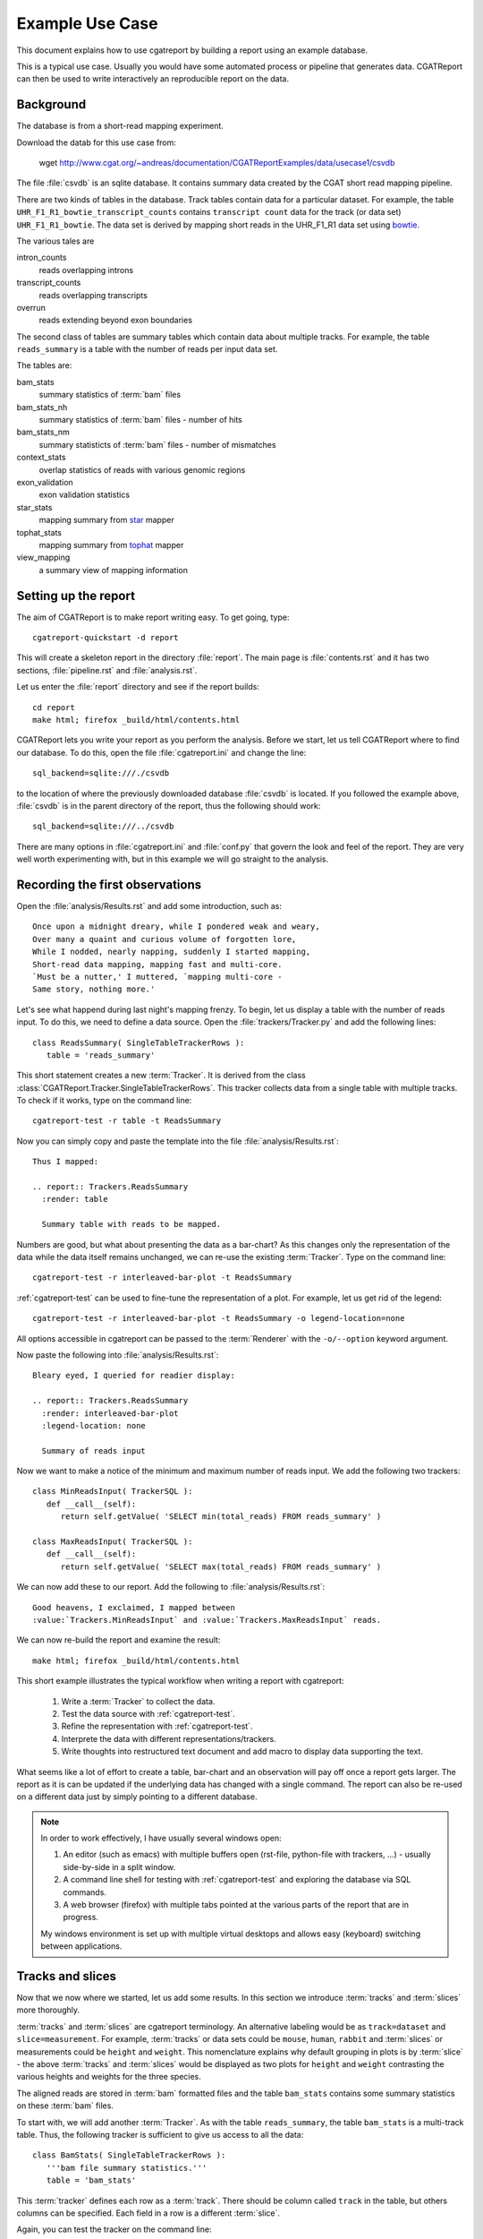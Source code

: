=====================
Example Use Case
=====================

This document explains how to use cgatreport by building a report
using an example database.

This is a typical use case. Usually you would have some automated
process or pipeline that generates data. CGATReport can then be
used to write interactively an reproducible report on the data. 

Background
==========

The database is from a short-read mapping experiment.

Download the datab for this use case from:

   wget http://www.cgat.org/~andreas/documentation/CGATReportExamples/data/usecase1/csvdb

The file :file:`csvdb` is an sqlite database. It contains summary data
created by the CGAT short read mapping pipeline. 

There are two kinds of tables in the database. Track tables contain
data for a particular dataset. For example, the table
``UHR_F1_R1_bowtie_transcript_counts`` contains ``transcript count``
data for the track (or data set) ``UHR_F1_R1_bowtie``. The data set
is derived by mapping short reads in the UHR_F1_R1 data set
using bowtie_.

The various tales are

intron_counts
	reads overlapping introns
transcript_counts
	reads overlapping transcripts
overrun
	reads extending beyond exon boundaries

The second class of tables are summary tables which contain 
data about multiple tracks. For example, the table ``reads_summary``
is a table with the number of reads per input data set.

The tables are:

bam_stats
	summary statistics of :term:`bam` files
bam_stats_nh
	summary statistics of :term:`bam` files - number of hits
bam_stats_nm
	summary statisticts of :term:`bam` files - number of mismatches
context_stats
	overlap statistics of reads with various genomic regions
exon_validation
	exon validation statistics
star_stats
	mapping summary from star_ mapper
tophat_stats
	mapping summary from tophat_ mapper
view_mapping
	a summary view of mapping information

Setting up the report
=====================

The aim of CGATReport is to make report writing easy. To get going,
type::

   cgatreport-quickstart -d report

This will create a skeleton report in the directory :file:`report`. The main page is
:file:`contents.rst` and it has two sections, :file:`pipeline.rst`
and :file:`analysis.rst`. 

Let us enter the :file:`report` directory and see if the report builds::

   cd report
   make html; firefox _build/html/contents.html

CGATReport lets you write your report as you perform the analysis.
Before we start, let us tell CGATReport where to find our database.
To do this, open the file :file:`cgatreport.ini` and change the line::

   sql_backend=sqlite:///./csvdb

to the location of where the previously downloaded database
:file:`csvdb` is located. If you followed the example above,
:file:`csvdb` is in the parent directory of the report, thus the
following should work::

   sql_backend=sqlite:///../csvdb

There are many options in :file:`cgatreport.ini` and :file:`conf.py`
that govern the look and feel of the report. They are very well worth
experimenting with, but in this example we will go straight to the analysis.

Recording the first observations
================================

Open the :file:`analysis/Results.rst` and add some introduction, such as::

     Once upon a midnight dreary, while I pondered weak and weary,
     Over many a quaint and curious volume of forgotten lore,
     While I nodded, nearly napping, suddenly I started mapping,
     Short-read data mapping, mapping fast and multi-core.
     `Must be a nutter,' I muttered, `mapping multi-core -
     Same story, nothing more.'

Let's see what happend during last night's mapping frenzy.
To begin, let us display a table with the number of reads input.
To do this, we need to define a data source. Open the 
:file:`trackers/Tracker.py` and add the following lines::

   class ReadsSummary( SingleTableTrackerRows ):
      table = 'reads_summary'

This short statement creates a new :term:`Tracker`. It is derived
from the class
:class:`CGATReport.Tracker.SingleTableTrackerRows`. This tracker
collects data from a single table with multiple tracks. To check if
it works, type on the command line::

   cgatreport-test -r table -t ReadsSummary

Now you can simply copy and paste the template into the file
:file:`analysis/Results.rst`::
  
   Thus I mapped:	 

   .. report:: Trackers.ReadsSummary
     :render: table

     Summary table with reads to be mapped.

Numbers are good, but what about presenting the data as a bar-chart?
As this changes only the representation of the data while the data
itself remains unchanged, we can re-use the existing :term:`Tracker`.
Type on the command line::

   cgatreport-test -r interleaved-bar-plot -t ReadsSummary

:ref:`cgatreport-test` can be used to fine-tune the representation
of a plot. For example, let us get rid of the legend::

   cgatreport-test -r interleaved-bar-plot -t ReadsSummary -o legend-location=none

All options accessible in cgatreport can be passed to the :term:`Renderer`
with the ``-o/--option`` keyword argument.

Now paste the following into :file:`analysis/Results.rst`::

   Bleary eyed, I queried for readier display:

   .. report:: Trackers.ReadsSummary
     :render: interleaved-bar-plot
     :legend-location: none

     Summary of reads input

Now we want to make a notice of the minimum and maximum number of reads
input. We add the following two trackers::

    class MinReadsInput( TrackerSQL ):
       def __call__(self):
	  return self.getValue( 'SELECT min(total_reads) FROM reads_summary' ) 

    class MaxReadsInput( TrackerSQL ):
       def __call__(self):
	  return self.getValue( 'SELECT max(total_reads) FROM reads_summary' ) 

We can now add these to our report. Add the following to :file:`analysis/Results.rst`::

   Good heavens, I exclaimed, I mapped between
   :value:`Trackers.MinReadsInput` and :value:`Trackers.MaxReadsInput` reads.

We can now re-build the report and examine the result::

   make html; firefox _build/html/contents.html

This short example illustrates the typical workflow when
writing a report with cgatreport:

   1. Write a :term:`Tracker` to collect the data.
   2. Test the data source with :ref:`cgatreport-test`.
   3. Refine the representation with :ref:`cgatreport-test`.
   4. Interprete the data with different representations/trackers.
   5. Write thoughts into restructured text document and add
      macro to display data supporting the text.

What seems like a lot of effort to create a table, bar-chart and an
observation will pay off once a report gets larger. The report as
it is can be updated if the underlying data has changed with a single
command. The report can also be re-used on a different data just
by simply pointing to a different database.

.. note::

   In order to work effectively, I have usually several windows open:

   1. An editor (such as emacs) with multiple buffers open (rst-file,
      python-file with trackers, ...) - usually side-by-side in 
      a split window.
   2. A command line shell for testing with :ref:`cgatreport-test`
      and exploring the database via SQL commands.
   3. A web browser (firefox) with multiple tabs pointed at the
      various parts of the report that are in progress.

   My windows environment is set up with multiple virtual desktops 
   and allows easy (keyboard) switching between applications.

Tracks and slices
=================

Now that we now where we started, let us add some results. In this
section we introduce :term:`tracks` and :term:`slices` more thoroughly. 

:term:`tracks` and :term:`slices` are cgatreport
terminology. An alternative labeling would be as ``track=dataset`` and
``slice=measurement``. For example, :term:`tracks` or data sets could be ``mouse``,
``human``, ``rabbit`` and :term:`slices` or measurements could be ``height`` and
``weight``. This nomenclature explains why default
grouping in plots is by :term:`slice` - the above :term:`tracks` and
:term:`slices` would be displayed as two plots for ``height`` and
``weight`` contrasting the various heights and weights for the three
species. 


The aligned reads are stored in :term:`bam` formatted files and the table
``bam_stats`` contains some summary statistics on these :term:`bam`
files. 

To start with, we will add another :term:`Tracker`. As with the table
``reads_summary``, the table ``bam_stats`` is a multi-track
table. Thus, the following tracker is sufficient to give us access 
to all the data::

   class BamStats( SingleTableTrackerRows ):
      '''bam file summary statistics.'''
      table = 'bam_stats'

This :term:`tracker` defines each row as a :term:`track`. There should
be column called ``track`` in the table, but others columns can be
specified. Each field in a row is a different :term:`slice`.

Again, you can test the tracker on the command line::

   cgatreport-test -r table -t BamStats

Wait, no table? The output you will see is::

    `60 x 27 table <#$html $#>`__

By default, cgatreport puts large tables into a separate file and
links to it. In order to see it on the command line or force entering it into the
main page, add the ``force`` option::

   cgatreport-test -r table -t BamStats -o force

Now we get the table, but we feel it is too large to enter into the
report. Let us enter just the slices we are interested in, such as
the reads in the :term:`bam` file and the number of mapped reads::

   cgatreport-test -r table -t BamStats -o force -o slices=reads_total,reads_mapped

Again, we would prefer displaying the data as a bar plot::

   cgatreport-test -r interleaved-bar-plot -t BamStats -o force -o slices=reads_total,reads_mapped

Copy the template into :file:`analysis/Results.rst`, maybe with some text::

   Ere I mapped:

   .. report:: Trackers.BamStats
      :render: interleaved-bar-plot
      :slices: reads_total,reads_mapped   

      Number of total and mapped reads in bam file
     
We still find the plot to busy and we want to add our conclusions.
Let us draw attention to certain features of the data, for example by
selecting only tracks of interest::

   Too much I mapped, my mouth ajar

   Quoth the star:

   .. report:: Trackers.BamStats
      :render: interleaved-bar-plot
      :slices: reads_total,reads_mapped
      :tracks: r(star)

      Number of total and mapped reads in bam file from the star mapper.
 
Note how we selected both the :term:`slices` and the :term:`tracks` to
display - the letter using a regular expression syntax.

We now want to examine what percentage of reads mapped. Unfortunately,
this is beyond :class:`SingleTableTrackerRows` and we need to write
our own tracker::

    class BamStatsPercentMappedReads( TrackerSQL ):

       def getTracks( self ):
          return self.getValues( """SELECT DISTINCT track FROM bam_stats""")

       def __call__(self, track ):
          return self.getValue( """SELECT 100.0 * reads_mapped/reads_total 
   			FROM bam_stats WHERE track = '%(track)s'""")

As before, try out the tracker on the command line and fine-tune the
representation with :ref:`cgatreport-test`. Once happy, enter into
the report::

    Quoth the star (in percent):

    .. report:: Trackers.BamStatsPercentMappedReads
       :render: interleaved-bar-plot
       :tracks: r(star)

       Percentage of mapped reads from the star mapper.

Using transformers
===================

So far we have only looked at single tables that contained multiple
tracks. Now we will look at more complex processing where 
the data is arranged in multiple tables and needs to be processed
in order to generate a plot.

Let us say we are interested to plot the distribution of coverag
transcripts have achieved by short-read data. The data has
conveniently been computed in our analysis pipeline and is in the
tables ``<track>_transcript_counts``. The columns we are interested
in are the columns ``coverage_sense_pcovered``,
``coverage_antisense_pcovered`` and ``coverage_anysense_pcovered``
for percent coverage by reads in sense, antisense or any direction.

The :term:`tracker` is now derived from :class:`TrackerSQL`. Add the 
following to :file:`Trackers.py`::

    class TranscriptCoverage( TrackerSQL ):
       '''transcript coverage.'''

       pattern = '(.*)_transcript_counts$'

       slices = ( 'coverage_anysense_pcovered',
		  'coverage_antisense_pcovered',
		  'coverage_sense_pcovered' )

       def __call__(self,track,slice):
	  return self.getValues( '''SELECT %(slice)s FROM %(track)s_transcript_counts''')

TrackerSQL provides a connection to the database together whether
some convenience functions. The attribute :term:`pattern` allows you to define
a set of tables as :term:`tracks` - the group in the regular expression gives
the :term:`track` names. The attribute :term:`slices` defines the
slices.

Note how the __call__ method makes use of automatic string
substitution. ``%(slice)s`` and ``%(track)s`` will be replaced by the
contents of the variable names ``track`` and ``slice``.

Now that we have the data, we can test the tracker. A good way to do
this is by using the :class:`Debug` renderer. Type on the command line::

   cgatreport-test -r debug -t TranscriptCoverage

The tracker works and we can display it using a boxplot. Add the
following to :file:`analysis/Results.rst`::

    Then this fast mapper beguiling my sad fancy into smiling,
    By the grave and stern decorum of the the countenance it wore,
    'Mappest thou plenty and with speed', I said 'art thou my savior?
    Ghastly grim and ancient mapper from my nightly chore
    Tell me what thy mapping rigor is on the transcript coverage score,
    Quoth the star (as boxplots):

    .. report:: Trackers.TranscriptCoverage
       :render: box-plot

       Box plot of transcript coverage.

Let us say we wanted to display the densities. To do this we need to
transform the data points into a histogram. This conversion could be
encoded into a separate tracker, but in order to permit re-use of trackers
as much as possible, cgatreport allows you to add transformations
to data before it is rendered. The transformer we need here is 
:class:`TransformerHistogram`. Again, the :class:`Debug` renderer can
show us what is happening::

   cgatreport-test -r debug -t TranscriptCoverage -m histogram

Note how each measurement is transformed from a simple list of values
to a dictionary of two items, a list of bins and a list of values. 
Add the following to :file:`analysis/Results.rst`::

    Quoth the star (as densities):

    .. report:: Trackers.TranscriptCoverage
       :render: line-plot
       :as-lines:
       :tracks: r(star)
       :transform: histogram

       Transcript coverage

At this stage, my report looks like this:

http://www.cgat.org/~andreas/documentation/CGATReportExamples/usecase1/_build/html/analysis/Results.html

Conclusions
===========

In this worked example we have introduced how cgatreport can be used
to perform interactive and reproducible analysis. 

Further on
==========

Using this use case, try to implement the following analyses:

1. Insert density plots of intron coverage (table introns) similar to
   the one for transcript coverage.

   .. note:: 
      Think about code-reuse

2. Insert a plot with the correlation of transcript coverage and
   intron coverage.
   
   .. note::
      Think about table joins in SQL. For example, the following will
      report the maximum coverage per gene::

            SELECT MAX(i.coverage_anysense_max),
	           MAX(t.coverage_anysense_max) 
	    FROM uhr_f1_r1_bwa_transcript_counts AS t, 
	         uhr_f1_r1_bwa_intron_counts AS i, 
		 refcoding_transcript2gene AS m
	    WHERE m.gene_id = i.gene_id AND 
	          m.transcript_id = t.transcript_id
	    GROUP BY i.gene_id" 
 
      Note the use of the table ``refcoding_transcript2gene`` to
      translate transcript identifiers to gene identifiers.

3. Insert a table with correlation coefficients of transcript and
   intron coverage

   .. note::
      Think about Transformers

4. Insert a table with the number of transcripts with 80% transcript
   coverage.
   
   .. note::
      Think about counting in SQL. Make the threshold a variable 
      and enter a refence into the text using the ``:param:`` role.

5. Insert a square table with the number of transcripts that have 80%
   transcript coverage for each pair of tracks, such as:

   +--------+------------+--------------+
   |        | Track1     | Track2       |
   +--------+------------+--------------+
   | Track1 | 5000       | 3000         |
   +--------+------------+--------------+
   | Track2 | 3000       | 5000         |
   +--------+------------+--------------+

   .. note::
      Think about table joins in SQL.

6. Insert a matrix plot from the previous table.

   .. note::
      Think about ordering the table.

.. glossary::

   bam
      a genomic file format


.. _bowtie: http://bowtie-bio.sourceforge.net/index.shtml
.. _tophat: http://tophat.cbcb.umd.edu/index.shtml
.. _star: http://code.google.com/p/rna-star/



